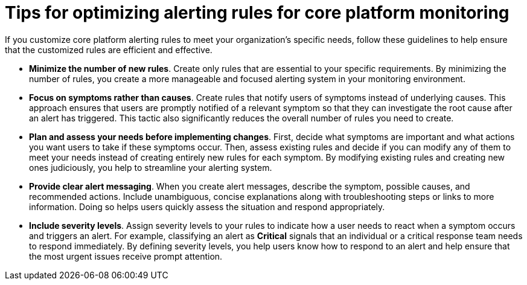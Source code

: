 // Module included in the following assemblies:
//
// * observability/monitoring/managing-alerts.adoc

:_mod-docs-content-type: CONCEPT
[id="tips-for-optimizing-alerting-rules-for-core-platform-monitoring_{context}"]
= Tips for optimizing alerting rules for core platform monitoring

If you customize core platform alerting rules to meet your organization's specific needs, follow these guidelines to help ensure that the customized rules are efficient and effective.

* *Minimize the number of new rules*.
Create only rules that are essential to your specific requirements.
By minimizing the number of rules, you create a more manageable and focused alerting system in your monitoring environment.

* *Focus on symptoms rather than causes*.
Create rules that notify users of symptoms instead of underlying causes.
This approach ensures that users are promptly notified of a relevant symptom so that they can investigate the root cause after an alert has triggered.
This tactic also significantly reduces the overall number of rules you need to create.

* *Plan and assess your needs before implementing changes*.
First, decide what symptoms are important and what actions you want users to take if these symptoms occur.
Then, assess existing rules and decide if you can modify any of them to meet your needs instead of creating entirely new rules for each symptom.
By modifying existing rules and creating new ones judiciously, you help to streamline your alerting system.

* *Provide clear alert messaging*.
When you create alert messages, describe the symptom, possible causes, and recommended actions.
Include unambiguous, concise explanations along with troubleshooting steps or links to more information.
Doing so helps users quickly assess the situation and respond appropriately.

* *Include severity levels*.
Assign severity levels to your rules to indicate how a user needs to react when a symptom occurs and triggers an alert.
For example, classifying an alert as *Critical* signals that an individual or a critical response team needs to respond immediately.
By defining severity levels, you help users know how to respond to an alert and help ensure that the most urgent issues receive prompt attention.